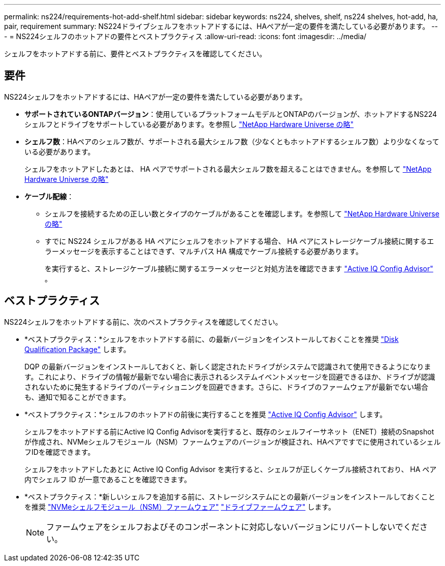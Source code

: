 ---
permalink: ns224/requirements-hot-add-shelf.html 
sidebar: sidebar 
keywords: ns224, shelves, shelf, ns224 shelves, hot-add, ha, pair, requirement 
summary: NS224ドライブシェルフをホットアドするには、HAペアが一定の要件を満たしている必要があります。 
---
= NS224シェルフのホットアドの要件とベストプラクティス
:allow-uri-read: 
:icons: font
:imagesdir: ../media/


[role="lead"]
シェルフをホットアドする前に、要件とベストプラクティスを確認してください。



== 要件

NS224シェルフをホットアドするには、HAペアが一定の要件を満たしている必要があります。

* *サポートされているONTAPバージョン*：使用しているプラットフォームモデルとONTAPのバージョンが、ホットアドするNS224シェルフとドライブをサポートしている必要があります。を参照し https://hwu.netapp.com["NetApp Hardware Universe の略"^]
* *シェルフ数*：HAペアのシェルフ数が、サポートされる最大シェルフ数（少なくともホットアドするシェルフ数）より少なくなっている必要があります。
+
シェルフをホットアドしたあとは、 HA ペアでサポートされる最大シェルフ数を超えることはできません。を参照して https://hwu.netapp.com["NetApp Hardware Universe の略"^]

* *ケーブル配線*：
+
** シェルフを接続するための正しい数とタイプのケーブルがあることを確認します。を参照して https://hwu.netapp.com["NetApp Hardware Universe の略"^]
** すでに NS224 シェルフがある HA ペアにシェルフをホットアドする場合、 HA ペアにストレージケーブル接続に関するエラーメッセージを表示することはできず、マルチパス HA 構成でケーブル接続する必要があります。
+
を実行すると、ストレージケーブル接続に関するエラーメッセージと対処方法を確認できます  https://mysupport.netapp.com/site/tools/tool-eula/activeiq-configadvisor["Active IQ Config Advisor"^] 。







== ベストプラクティス

NS224シェルフをホットアドする前に、次のベストプラクティスを確認してください。

* *ベストプラクティス：*シェルフをホットアドする前に、の最新バージョンをインストールしておくことを推奨 https://mysupport.netapp.com/site/downloads/firmware/disk-drive-firmware/download/DISKQUAL/ALL/qual_devices.zip["Disk Qualification Package"^] します。
+
DQP の最新バージョンをインストールしておくと、新しく認定されたドライブがシステムで認識されて使用できるようになります。これにより、ドライブの情報が最新でない場合に表示されるシステムイベントメッセージを回避できるほか、ドライブが認識されないために発生するドライブのパーティショニングを回避できます。さらに、ドライブのファームウェアが最新でない場合も、通知で知ることができます。

* *ベストプラクティス：*シェルフのホットアドの前後に実行することを推奨 https://mysupport.netapp.com/site/tools/tool-eula/activeiq-configadvisor["Active IQ Config Advisor"^] します。
+
シェルフをホットアドする前にActive IQ Config Advisorを実行すると、既存のシェルフイーサネット（ENET）接続のSnapshotが作成され、NVMeシェルフモジュール（NSM）ファームウェアのバージョンが検証され、HAペアですでに使用されているシェルフIDを確認できます。

+
シェルフをホットアドしたあとに Active IQ Config Advisor を実行すると、シェルフが正しくケーブル接続されており、 HA ペア内でシェルフ ID が一意であることを確認できます。

* *ベストプラクティス：*新しいシェルフを追加する前に、ストレージシステムにとの最新バージョンをインストールしておくことを推奨 https://mysupport.netapp.com/site/downloads/firmware/disk-shelf-firmware["NVMeシェルフモジュール（NSM）ファームウェア"^] https://mysupport.netapp.com/site/downloads/firmware/disk-drive-firmware["ドライブファームウェア"^] します。
+

NOTE: ファームウェアをシェルフおよびそのコンポーネントに対応しないバージョンにリバートしないでください。



